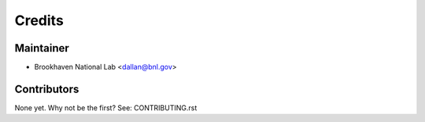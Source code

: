 =======
Credits
=======

Maintainer
----------

* Brookhaven National Lab <dallan@bnl.gov>

Contributors
------------

None yet. Why not be the first? See: CONTRIBUTING.rst
